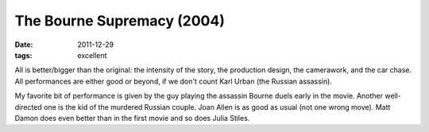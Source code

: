 The Bourne Supremacy (2004)
===========================

:date: 2011-12-29
:tags: excellent



All is better/bigger than the original: the intensity of the story, the
production design, the camerawork, and the car chase. All performances
are either good or beyond, if we don't count Karl Urban (the Russian
assassin).

My favorite bit of performance is given by the guy playing the assassin
Bourne duels early in the movie. Another well-directed one is the kid of
the murdered Russian couple. Joan Allen is as good as usual (not one
wrong move). Matt Damon does even better than in the first movie and so
does Julia Stiles.
